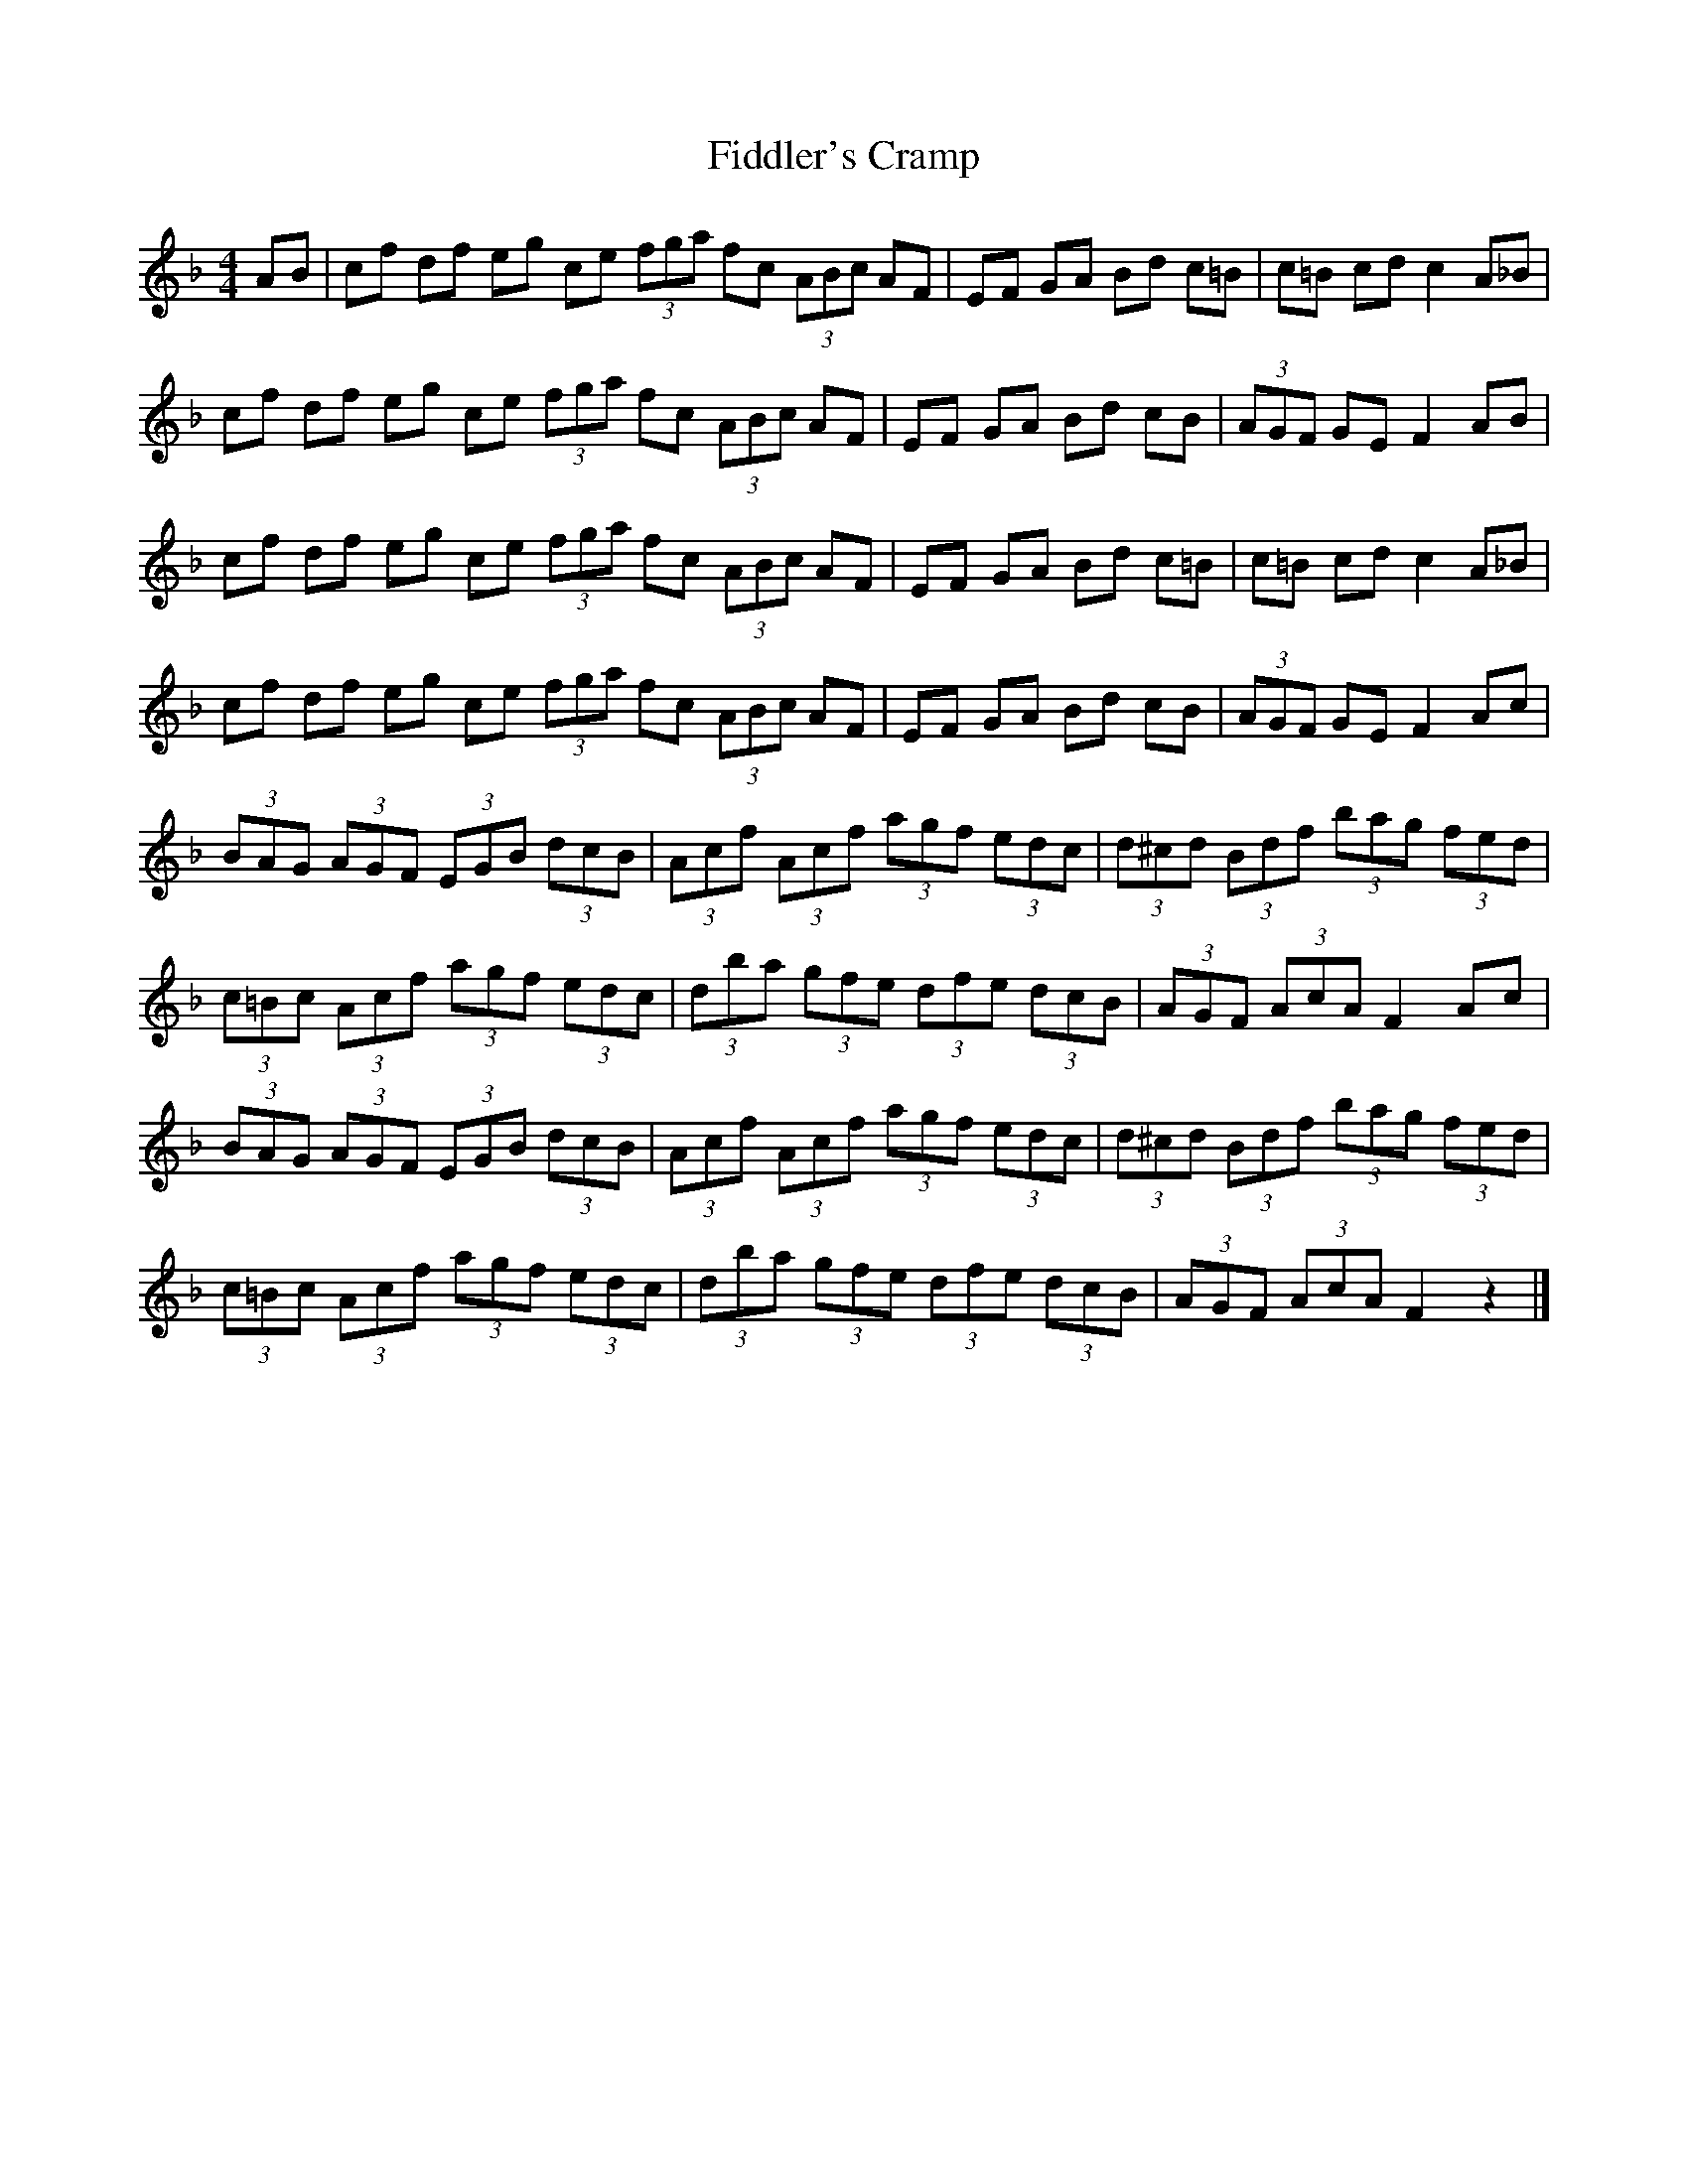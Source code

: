 X: 1
T: Fiddler's Cramp
Z: seattlethistle
S: https://thesession.org/tunes/1957#setting1957
R: hornpipe
M: 4/4
L: 1/8
K: Fmaj
AB | cf df eg ce (3fga fc (3ABc AF | EF GA Bd c=B | c=B cd c2 A_B |
cf df eg ce (3fga fc (3ABc AF | EF GA Bd cB | (3AGF GE F2 AB |
cf df eg ce (3fga fc (3ABc AF | EF GA Bd c=B | c=B cd c2 A_B |
cf df eg ce (3fga fc (3ABc AF | EF GA Bd cB | (3AGF GE F2 Ac |
(3BAG (3AGF (3EGB (3dcB | (3Acf (3Acf (3agf (3edc | (3d^cd (3Bdf (3bag (3fed |
(3c=Bc (3Acf (3agf (3edc | (3dba (3gfe (3dfe (3dcB | (3AGF (3AcA F2 Ac |
(3BAG (3AGF (3EGB (3dcB | (3Acf (3Acf (3agf (3edc | (3d^cd (3Bdf (3bag (3fed |
(3c=Bc (3Acf (3agf (3edc | (3dba (3gfe (3dfe (3dcB | (3AGF (3AcA F2 z2 |]
